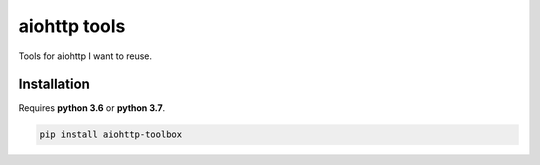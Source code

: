 aiohttp tools
=============

|BuildStatus| |Coverage| |pypi|

Tools for aiohttp I want to reuse.

Installation
------------

Requires **python 3.6** or **python 3.7**.

.. code:: shell

    pip install aiohttp-toolbox

.. |BuildStatus| image:: https://travis-ci.org/samuelcolvin/aiohttp-tools.svg?branch=master
   :target: https://travis-ci.org/samuelcolvin/aiohttp-tools
.. |Coverage| image:: https://codecov.io/gh/samuelcolvin/aiohttp-tools/branch/master/graph/badge.svg
   :target: https://codecov.io/gh/samuelcolvin/aiohttp-tools
.. |pypi| image:: https://img.shields.io/pypi/v/aiohttptools.svg
   :target: https://pypi.python.org/pypi/aiohttptools
